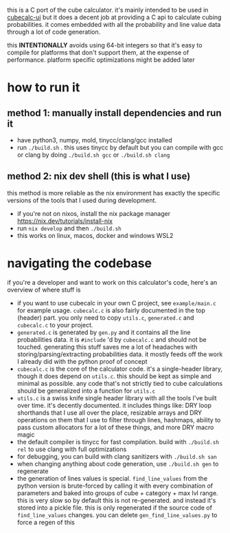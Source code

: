 this is a C port of the cube calculator. it's mainly intended to be used in [[https://github.com/Francesco149/cubecalc-ui][cubecalc-ui]] but it does a decent job at providing a C api to calculate cubing probabilities. it comes embedded with all the probability and line value data through a lot of code generation.

this *INTENTIONALLY* avoids using 64-bit integers so that it's easy to compile for platforms that don't support them, at the expense of performance. platform specific optimizations might be added later

* how to run it
** method 1: manually install dependencies and run it
- have python3, numpy, mold, tinycc/clang/gcc installed
- run ~./build.sh~ . this uses tinycc by default but you can compile with gcc or clang by doing ~./build.sh gcc~ or ~./build.sh clang~

** method 2: nix dev shell (this is what I use)
this method is more reliable as the nix environment has exactly the specific versions of the tools that I used during development.

- if you're not on nixos, install the nix package manager https://nix.dev/tutorials/install-nix
- run ~nix develop~ and then ~./build.sh~
- this works on linux, macos, docker and windows WSL2

* navigating the codebase
if you're a developer and want to work on this calculator's code, here's an overview of where stuff is
- if you want to use cubecalc in your own C project, see ~example/main.c~ for example usage. ~cubecalc.c~ is also fairly documented in the top (header) part. you only need to copy ~utils.c~, ~generated.c~ and ~cubecalc.c~ to your project.
- ~generated.c~ is generated by ~gen.py~ and it contains all the line probabilities data. it is ~#include~ 'd by ~cubecalc.c~ and should not be touched. generating this stuff saves me a lot of headaches with storing/parsing/extracting probabilities data. it mostly feeds off the work I already did with the python proof of concept
- ~cubecalc.c~ is the core of the calculator code. it's a single-header library, though it does depend on ~utils.c~. this should be kept as simple and minimal as possible. any code that's not strictly tied to cube calculations should be generalized into a function for ~utils.c~
- ~utils.c~ is a swiss knife single header library with all the tools I've built over time. it's decently documented. it includes things like: DRY loop shorthands that I use all over the place, resizable arrays and DRY operations on them that I use to filter through lines, hashmaps, ability to pass custom allocators for a lot of these things, and more DRY macro magic
- the default compiler is tinycc for fast compilation. build with ~./build.sh rel~ to use clang with full optimizations
- for debugging, you can build with clang sanitizers with ~./build.sh san~
- when changing anything about code generation, use ~./build.sh gen~ to regenerate
- the generation of lines values is special. ~find_line_values~ from the python version is brute-forced by calling it with every combination of parameters and baked into groups of cube + category + max lvl range. this is very slow so by default this is not re-generated. and instead it's stored into a pickle file. this is only regenerated if the source code of ~find_line_values~ changes. you can delete ~gen_find_line_values.py~ to force a regen of this
